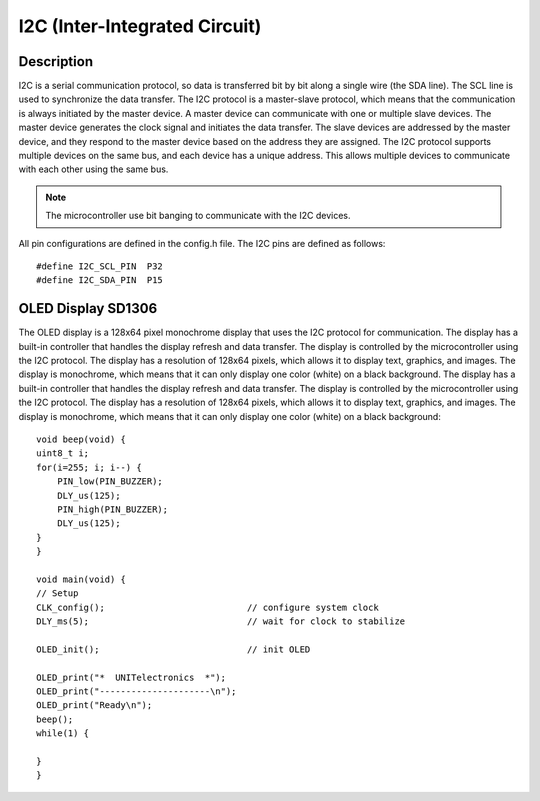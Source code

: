 I2C (Inter-Integrated Circuit) 
==============================
Description
-----------
I2C is a serial communication protocol, so data is transferred bit by bit along a single wire (the SDA line). The SCL line is used to synchronize the data transfer. The I2C protocol is a master-slave protocol, which means that the communication is always initiated by the master device. A master device can communicate with one or multiple slave devices. The master device generates the clock signal and initiates the data transfer. The slave devices are addressed by the master device, and they respond to the master device based on the address they are assigned. The I2C protocol supports multiple devices on the same bus, and each device has a unique address. This allows multiple devices to communicate with each other using the same bus.

.. note::
    The microcontroller use bit banging to communicate with the I2C devices. 

All pin configurations are defined in the config.h file. The I2C pins are defined as follows::
    
        #define I2C_SCL_PIN  P32
        #define I2C_SDA_PIN  P15

OLED Display SD1306
-------------------
The OLED display is a 128x64 pixel monochrome display that uses the I2C protocol for communication. The display has a built-in controller that handles the display refresh and data transfer. The display is controlled by the microcontroller using the I2C protocol. The display has a resolution of 128x64 pixels, which allows it to display text, graphics, and images. The display is monochrome, which means that it can only display one color (white) on a black background. The display has a built-in controller that handles the display refresh and data transfer. The display is controlled by the microcontroller using the I2C protocol. The display has a resolution of 128x64 pixels, which allows it to display text, graphics, and images. The display is monochrome, which means that it can only display one color (white) on a black background::
             
    void beep(void) {
    uint8_t i;
    for(i=255; i; i--) {
        PIN_low(PIN_BUZZER);
        DLY_us(125);
        PIN_high(PIN_BUZZER);
        DLY_us(125);
    }
    }

    void main(void) {
    // Setup
    CLK_config();                           // configure system clock
    DLY_ms(5);                              // wait for clock to stabilize

    OLED_init();                            // init OLED

    OLED_print("*  UNITelectronics  *");
    OLED_print("---------------------\n");
    OLED_print("Ready\n");
    beep();
    while(1) {

    }
    }
